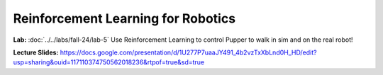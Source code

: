 Reinforcement Learning for Robotics
======================================

**Lab:** :doc:`../../labs/fall-24/lab-5` Use Reinforcement Learning to control Pupper to walk in sim and on the real robot!

**Lecture Slides:** https://docs.google.com/presentation/d/1U277P7uaaJY491_4b2vzTxXbLnd0H_HD/edit?usp=sharing&ouid=117110374750562018236&rtpof=true&sd=true
